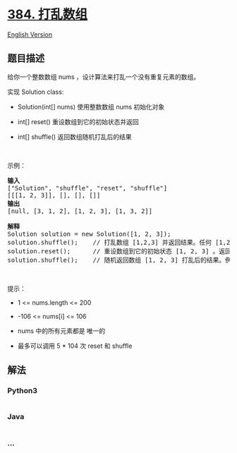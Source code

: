 * [[https://leetcode-cn.com/problems/shuffle-an-array][384. 打乱数组]]
  :PROPERTIES:
  :CUSTOM_ID: 打乱数组
  :END:
[[./solution/0300-0399/0384.Shuffle an Array/README_EN.org][English
Version]]

** 题目描述
   :PROPERTIES:
   :CUSTOM_ID: 题目描述
   :END:

#+begin_html
  <!-- 这里写题目描述 -->
#+end_html

#+begin_html
  <p>
#+end_html

给你一个整数数组 nums ，设计算法来打乱一个没有重复元素的数组。

#+begin_html
  </p>
#+end_html

#+begin_html
  <p>
#+end_html

实现 Solution class:

#+begin_html
  </p>
#+end_html

#+begin_html
  <ul>
#+end_html

#+begin_html
  <li>
#+end_html

Solution(int[] nums) 使用整数数组 nums 初始化对象

#+begin_html
  </li>
#+end_html

#+begin_html
  <li>
#+end_html

int[] reset() 重设数组到它的初始状态并返回

#+begin_html
  </li>
#+end_html

#+begin_html
  <li>
#+end_html

int[] shuffle() 返回数组随机打乱后的结果

#+begin_html
  </li>
#+end_html

#+begin_html
  </ul>
#+end_html

#+begin_html
  <p>
#+end_html

 

#+begin_html
  </p>
#+end_html

#+begin_html
  <p>
#+end_html

示例：

#+begin_html
  </p>
#+end_html

#+begin_html
  <pre>
  <strong>输入</strong>
  ["Solution", "shuffle", "reset", "shuffle"]
  [[[1, 2, 3]], [], [], []]
  <strong>输出</strong>
  [null, [3, 1, 2], [1, 2, 3], [1, 3, 2]]

  <strong>解释</strong>
  Solution solution = new Solution([1, 2, 3]);
  solution.shuffle();    // 打乱数组 [1,2,3] 并返回结果。任何 [1,2,3]的排列返回的概率应该相同。例如，返回 [3, 1, 2]
  solution.reset();      // 重设数组到它的初始状态 [1, 2, 3] 。返回 [1, 2, 3]
  solution.shuffle();    // 随机返回数组 [1, 2, 3] 打乱后的结果。例如，返回 [1, 3, 2]
  </pre>
#+end_html

#+begin_html
  <p>
#+end_html

 

#+begin_html
  </p>
#+end_html

#+begin_html
  <p>
#+end_html

提示：

#+begin_html
  </p>
#+end_html

#+begin_html
  <ul>
#+end_html

#+begin_html
  <li>
#+end_html

1 <= nums.length <= 200

#+begin_html
  </li>
#+end_html

#+begin_html
  <li>
#+end_html

-106 <= nums[i] <= 106

#+begin_html
  </li>
#+end_html

#+begin_html
  <li>
#+end_html

nums 中的所有元素都是 唯一的

#+begin_html
  </li>
#+end_html

#+begin_html
  <li>
#+end_html

最多可以调用 5 * 104 次 reset 和 shuffle

#+begin_html
  </li>
#+end_html

#+begin_html
  </ul>
#+end_html

** 解法
   :PROPERTIES:
   :CUSTOM_ID: 解法
   :END:

#+begin_html
  <!-- 这里可写通用的实现逻辑 -->
#+end_html

#+begin_html
  <!-- tabs:start -->
#+end_html

*** *Python3*
    :PROPERTIES:
    :CUSTOM_ID: python3
    :END:

#+begin_html
  <!-- 这里可写当前语言的特殊实现逻辑 -->
#+end_html

#+begin_src python
#+end_src

*** *Java*
    :PROPERTIES:
    :CUSTOM_ID: java
    :END:

#+begin_html
  <!-- 这里可写当前语言的特殊实现逻辑 -->
#+end_html

#+begin_src java
#+end_src

*** *...*
    :PROPERTIES:
    :CUSTOM_ID: section
    :END:
#+begin_example
#+end_example

#+begin_html
  <!-- tabs:end -->
#+end_html
